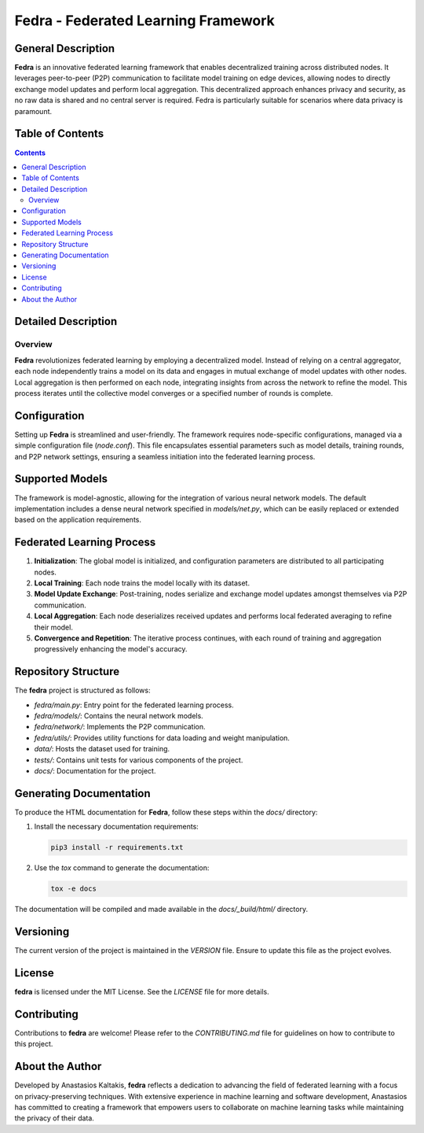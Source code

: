 ====================================
Fedra - Federated Learning Framework
====================================


General Description
===================

**Fedra** is an innovative federated learning framework that enables decentralized training across distributed nodes. It leverages peer-to-peer (P2P) communication to facilitate model training on edge devices, allowing nodes to directly exchange model updates and perform local aggregation. This decentralized approach enhances privacy and security, as no raw data is shared and no central server is required. Fedra is particularly suitable for scenarios where data privacy is paramount.

Table of Contents
=================

.. contents::

Detailed Description
====================

Overview
--------

**Fedra** revolutionizes federated learning by employing a decentralized model. Instead of relying on a central aggregator, each node independently trains a model on its data and engages in mutual exchange of model updates with other nodes. Local aggregation is then performed on each node, integrating insights from across the network to refine the model. This process iterates until the collective model converges or a specified number of rounds is complete.

Configuration
=============

Setting up **Fedra** is streamlined and user-friendly. The framework requires node-specific configurations, managed via a simple configuration file (`node.conf`). This file encapsulates essential parameters such as model details, training rounds, and P2P network settings, ensuring a seamless initiation into the federated learning process.

Supported Models
================

The framework is model-agnostic, allowing for the integration of various neural network models. The default implementation includes a dense neural network specified in `models/net.py`, which can be easily replaced or extended based on the application requirements.

Federated Learning Process
==========================

1. **Initialization**: The global model is initialized, and configuration parameters are distributed to all participating nodes.
2. **Local Training**: Each node trains the model locally with its dataset.
3. **Model Update Exchange**: Post-training, nodes serialize and exchange model updates amongst themselves via P2P communication.
4. **Local Aggregation**: Each node deserializes received updates and performs local federated averaging to refine their model.
5. **Convergence and Repetition**: The iterative process continues, with each round of training and aggregation progressively enhancing the model's accuracy.

Repository Structure
====================

The **fedra** project is structured as follows:

- `fedra/main.py`: Entry point for the federated learning process.
- `fedra/models/`: Contains the neural network models.
- `fedra/network/`: Implements the P2P communication.
- `fedra/utils/`: Provides utility functions for data loading and weight manipulation.
- `data/`: Hosts the dataset used for training.
- `tests/`: Contains unit tests for various components of the project.
- `docs/`: Documentation for the project.

Generating Documentation
========================

To produce the HTML documentation for **Fedra**, follow these steps within the `docs/` directory:

1. Install the necessary documentation requirements:

   .. code-block:: bash

       pip3 install -r requirements.txt

2. Use the `tox` command to generate the documentation:

   .. code-block:: bash

       tox -e docs

The documentation will be compiled and made available in the `docs/_build/html/` directory.

Versioning
==========

The current version of the project is maintained in the `VERSION` file. Ensure to update this file as the project evolves.

License
=======

**fedra** is licensed under the MIT License. See the `LICENSE` file for more details.

Contributing
============

Contributions to **fedra** are welcome! Please refer to the `CONTRIBUTING.md` file for guidelines on how to contribute to this project.

About the Author
================

Developed by Anastasios Kaltakis, **fedra** reflects a dedication to advancing the field of federated learning with a focus on privacy-preserving techniques. With extensive experience in machine learning and software development, Anastasios has committed to creating a framework that empowers users to collaborate on machine learning tasks while maintaining the privacy of their data.
